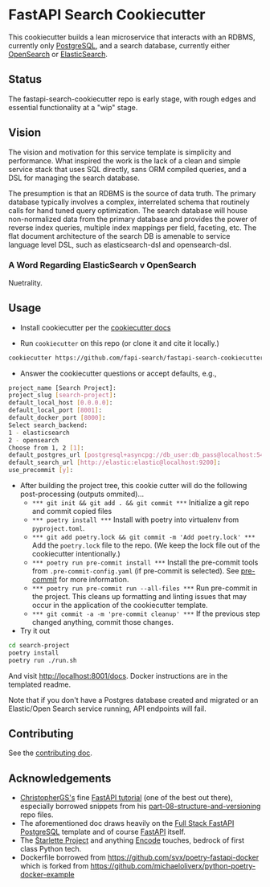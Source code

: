 * FastAPI Search Cookiecutter
This cookiecutter builds a lean microservice that interacts with an RDBMS, currently only [[https://www.postgresql.org/][PostgreSQL]], and a search database, currently either [[https://opensearch.org/][OpenSearch]] or [[https://www.elastic.co/][ElasticSearch]].
** Status
The fastapi-search-cookiecutter repo is early stage, with rough edges and essential functionality at a "wip" stage.
** Vision
The vision and motivation for this service template is simplicity and performance. What inspired the work is the lack of a clean and simple service stack that uses SQL directly, sans ORM compiled queries, and a DSL for managing the search database.

The presumption is that an RDBMS is the source of data truth. The primary database typically involves a complex, interrelated schema that routinely calls for hand tuned query optimization. The search database will house non-normalized data from the primary database and provides the power of reverse index queries, multiple index mappings per field, faceting, etc. The flat document architecture of the search DB is amenable to service language level DSL, such as elasticsearch-dsl and opensearch-dsl.
*** A Word Regarding ElasticSearch v OpenSearch
Nuetrality.
** Usage
- Install cookiecutter per the [[https://cookiecutter.readthedocs.io/en/stable/installation.html][cookiecutter docs]]
  
- Run ~cookiecutter~ on this repo (or clone it and cite it locally.)
#+begin_src bash
cookiecutter https://github.com/fapi-search/fastapi-search-cookiecutter.git
#+end_src

- Answer the cookiecutter questions or accept defaults, e.g.,
#+begin_src bash
project_name [Search Project]: 
project_slug [search-project]: 
default_local_host [0.0.0.0]: 
default_local_port [8001]: 
default_docker_port [8000]: 
Select search_backend:
1 - elasticsearch
2 - opensearch
Choose from 1, 2 [1]: 
default_postgres_url [postgresql+asyncpg://db_user:db_pass@localhost:5432/app_db]: 
default_search_url [http://elastic:elastic@localhost:9200]: 
use_precommit [y]: 
#+end_src

- After building the project tree, this cookie cutter will do the following post-processing (outputs ommited)...
  - ~*** git init && git add . && git commit ***~
    Initialize a git repo and commit copied files
  - ~*** poetry install ***~
    Install with poetry into virtualenv from ~pyproject.toml~.
  - ~*** git add poetry.lock && git commit -m 'Add poetry.lock' ***~
    Add the ~poetry.lock~ file to the repo. (We keep the lock file out of the cookiecutter intentionally.)
  - ~*** poetry run pre-commit install ***~
    Install the pre-commit tools from ~.pre-commit-config.yaml~ (if pre-commit is selected). See [[https://pre-commit.com/][pre-commit]] for more information.
  - ~*** poetry run pre-commit run --all-files ***~
    Run pre-commit in the project. This cleans up formatting and linting issues that may occur in the application of the cookiecutter template.
  - ~*** git commit -a -m 'pre-commit cleanup' ***~
    If the previous step changed anything, commit those changes.

- Try it out
#+begin_src bash
  cd search-project
  poetry install
  poetry run ./run.sh
#+end_src
And visit http://localhost:8001/docs. Docker instructions are in the templated readme.

Note that if you don't have a Postgres database created and migrated or an Elastic/Open Search service running, API endpoints will fail.
** Contributing
See the [[./CONTRIBUTING.org][contributing doc]].
** Acknowledgements
- [[https://christophergs.com/][ChristopherGS's]] fine [[https://christophergs.com/tutorials/ultimate-fastapi-tutorial-pt-1-hello-world/][FastAPI tutorial]] (one of the best out there), especially borrowed snippets from his [[https://github.com/ChristopherGS/ultimate-fastapi-tutorial/tree/main/part-08-structure-and-versioning][part-08-structure-and-versioning]] repo files.
- The aforementioned doc draws heavily on the [[https://fastapi.tiangolo.com/project-generation/#full-stack-fastapi-postgresql][Full Stack FastAPI PostgreSQL]] template and of course [[https://fastapi.tiangolo.com/][FastAPI]] itself.
- The [[https://www.starlette.io/][Starlette Project]] and anything [[https://github.com/encode][Encode]] touches, bedrock of first class Python tech.
- Dockerfile borrowed from https://github.com/svx/poetry-fastapi-docker which is forked from https://github.com/michaeloliverx/python-poetry-docker-example
